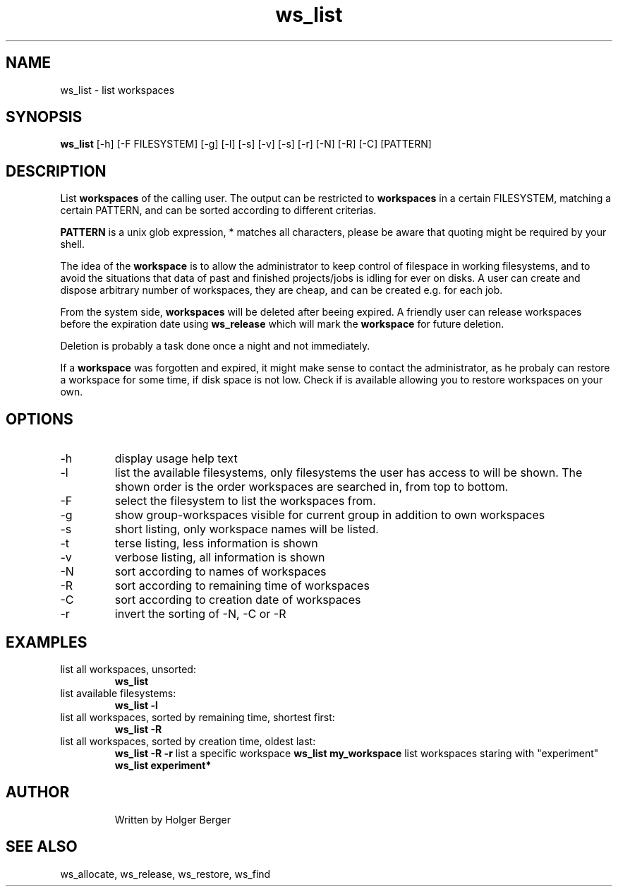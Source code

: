 .TH ws_list 1 "June 2025" "USER COMMANDS"

.SH NAME
ws_list \- list workspaces

.SH SYNOPSIS
.B ws_list
[\-h] [\-F FILESYSTEM] [\-g] [\-l] [\-s] [\-v] [\-s] [\-r] [\-N] [\-R] [\-C] [PATTERN]

.SH DESCRIPTION
List
.B workspaces
of the calling user.
The output can be restricted to
.B workspaces
in a certain FILESYSTEM, matching a certain PATTERN, and can be sorted according to different criterias.

.B PATTERN
is a unix glob expression, * matches all characters, please be aware that quoting might be required
by your shell.


The idea of the
.B workspace
is to allow the administrator to keep control of filespace in working filesystems,
and to avoid the situations that data of past and finished projects/jobs is idling for
ever on disks. A user can create and dispose arbitrary number of workspaces, they are cheap,
and can be created e.g. for each job.

From the system side,
.B workspaces
will be deleted after beeing expired. A friendly user can release workspaces before the expiration
date using
.B ws_release
which will mark the
.B workspace
for future deletion.

Deletion is probably a task done once a night and not immediately.

If a
.B workspace
was forgotten and expired, it might make sense to contact the administrator,
as he probaly can restore a workspace for some time, if disk space is not low.
Check if
.ws_restore
is available allowing you to restore workspaces on your own.

.PP

.SH OPTIONS
.TP
\-h
display usage help text
.TP
\-l
list the available filesystems, only filesystems the user has access to will be shown.
The shown order is the order workspaces are searched in, from top to bottom.
.TP
\-F
select the filesystem to list the workspaces from.
.TP
\-g
show group-workspaces visible for current group in addition to own workspaces
.TP
\-s
short listing, only workspace names will be listed.
.TP
\-t
terse listing, less information is shown
.TP
\-v
verbose listing, all information is shown
.TP
\-N
sort according to names of workspaces
.TP
\-R
sort according to remaining time of workspaces
.TP
\-C
sort according to creation date of workspaces
.TP
\-r
invert the sorting of \-N, \-C or \-R

.SH EXAMPLES
.TP
list all workspaces, unsorted:
.B ws_list
.TP
list available filesystems:
.B ws_list -l
.TP
list all workspaces, sorted by remaining time, shortest first:
.B ws_list -R
.TP
list all workspaces, sorted by creation time, oldest last:
.B ws_list -R -r
list a specific workspace
.B ws_list my_workspace
list workspaces staring with "experiment"
.B ws_list "experiment*"
.TP

.SH AUTHOR
Written by Holger Berger

.SH SEE ALSO
ws_allocate, ws_release, ws_restore, ws_find
